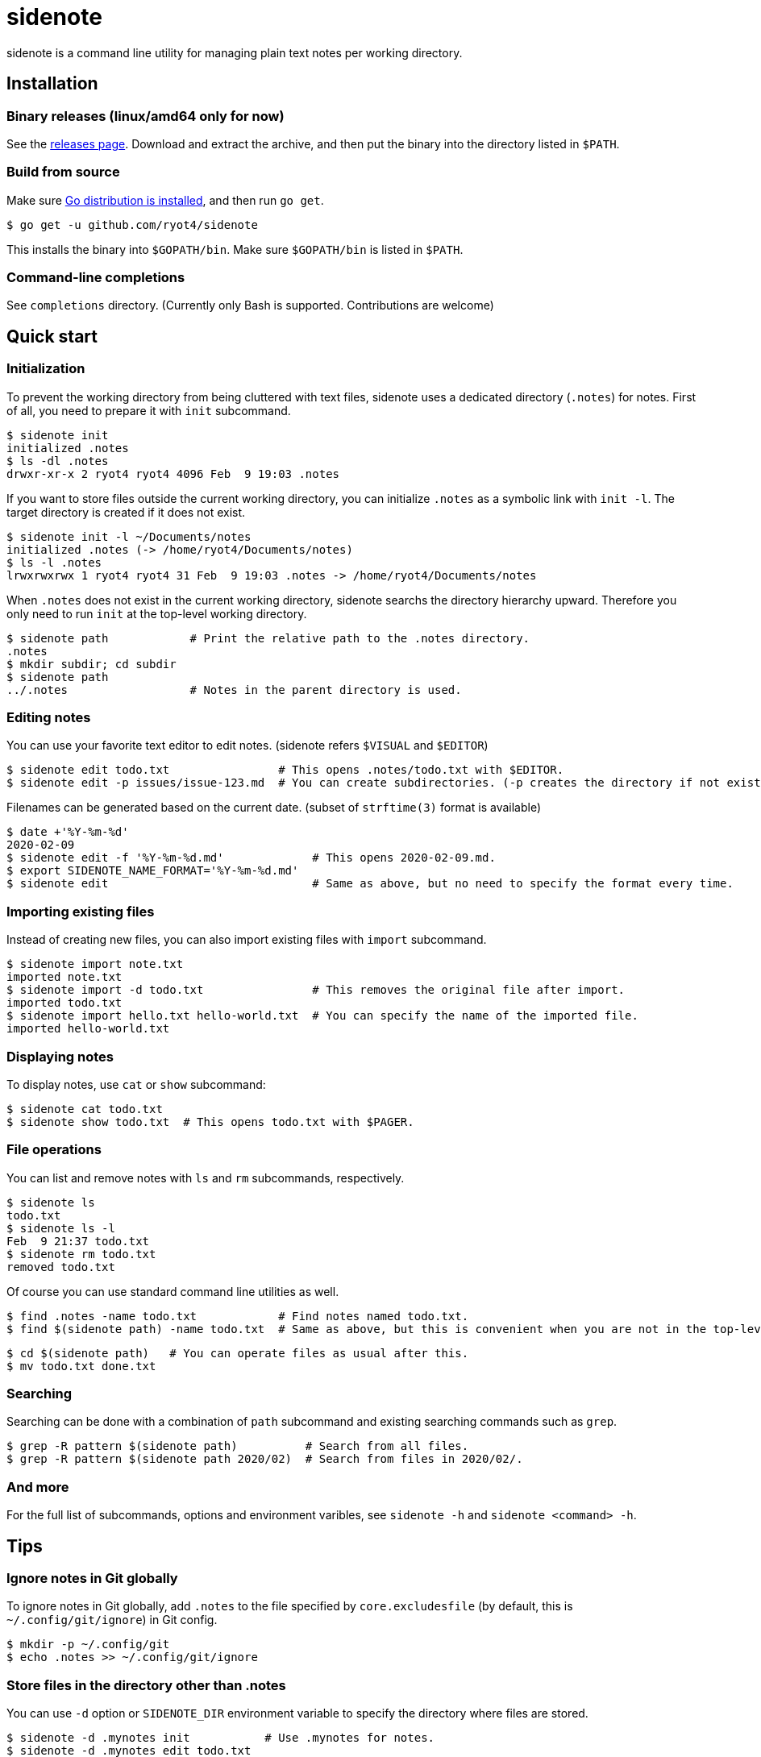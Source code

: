 = sidenote

sidenote is a command line utility for managing plain text notes per working directory.

== Installation

=== Binary releases (linux/amd64 only for now)

See the https://github.com/ryot4/sidenote/releases[releases page].
Download and extract the archive, and then put the binary into the directory listed in `$PATH`.

=== Build from source

Make sure https://golang.org/doc/install[Go distribution is installed], and then run `go get`.

----
$ go get -u github.com/ryot4/sidenote
----

This installs the binary into `$GOPATH/bin`. Make sure `$GOPATH/bin` is listed in `$PATH`.

=== Command-line completions

See `completions` directory. (Currently only Bash is supported. Contributions are welcome)

== Quick start

=== Initialization

To prevent the working directory from being cluttered with text files, sidenote uses a dedicated directory (`.notes`) for notes.
First of all, you need to prepare it with `init` subcommand.

----
$ sidenote init
initialized .notes
$ ls -dl .notes
drwxr-xr-x 2 ryot4 ryot4 4096 Feb  9 19:03 .notes
----

If you want to store files outside the current working directory, you can initialize `.notes` as a symbolic link with `init -l`.
The target directory is created if it does not exist.

----
$ sidenote init -l ~/Documents/notes
initialized .notes (-> /home/ryot4/Documents/notes)
$ ls -l .notes
lrwxrwxrwx 1 ryot4 ryot4 31 Feb  9 19:03 .notes -> /home/ryot4/Documents/notes
----

When `.notes` does not exist in the current working directory, sidenote searchs the directory hierarchy upward.
Therefore you only need to run `init` at the top-level working directory.

----
$ sidenote path            # Print the relative path to the .notes directory.
.notes
$ mkdir subdir; cd subdir
$ sidenote path
../.notes                  # Notes in the parent directory is used.
----

=== Editing notes

You can use your favorite text editor to edit notes. (sidenote refers `$VISUAL` and `$EDITOR`)

----
$ sidenote edit todo.txt                # This opens .notes/todo.txt with $EDITOR.
$ sidenote edit -p issues/issue-123.md  # You can create subdirectories. (-p creates the directory if not exists)
----

Filenames can be generated based on the current date. (subset of `strftime(3)` format is available)

----
$ date +'%Y-%m-%d'
2020-02-09
$ sidenote edit -f '%Y-%m-%d.md'             # This opens 2020-02-09.md.
$ export SIDENOTE_NAME_FORMAT='%Y-%m-%d.md'
$ sidenote edit                              # Same as above, but no need to specify the format every time.
----

=== Importing existing files

Instead of creating new files, you can also import existing files with `import` subcommand.

----
$ sidenote import note.txt
imported note.txt
$ sidenote import -d todo.txt                # This removes the original file after import.
imported todo.txt
$ sidenote import hello.txt hello-world.txt  # You can specify the name of the imported file.
imported hello-world.txt
----

=== Displaying notes

To display notes, use `cat` or `show` subcommand:

----
$ sidenote cat todo.txt
$ sidenote show todo.txt  # This opens todo.txt with $PAGER.
----

=== File operations

You can list and remove notes with `ls` and `rm` subcommands, respectively.

----
$ sidenote ls
todo.txt
$ sidenote ls -l
Feb  9 21:37 todo.txt
$ sidenote rm todo.txt
removed todo.txt
----

Of course you can use standard command line utilities as well.

----
$ find .notes -name todo.txt            # Find notes named todo.txt.
$ find $(sidenote path) -name todo.txt  # Same as above, but this is convenient when you are not in the top-level directory.
----

----
$ cd $(sidenote path)   # You can operate files as usual after this.
$ mv todo.txt done.txt
----

=== Searching

Searching can be done with a combination of `path` subcommand and existing searching commands such as `grep`.

----
$ grep -R pattern $(sidenote path)          # Search from all files.
$ grep -R pattern $(sidenote path 2020/02)  # Search from files in 2020/02/.
----

=== And more

For the full list of subcommands, options and environment varibles, see `sidenote -h` and `sidenote <command> -h`.

== Tips

=== Ignore notes in Git globally

To ignore notes in Git globally, add `.notes` to the file specified by `core.excludesfile` (by default, this is `~/.config/git/ignore`) in Git config.

----
$ mkdir -p ~/.config/git
$ echo .notes >> ~/.config/git/ignore
----

=== Store files in the directory other than .notes

You can use `-d` option or `SIDENOTE_DIR` environment variable to specify the directory where files are stored.

----
$ sidenote -d .mynotes init           # Use .mynotes for notes.
$ sidenote -d .mynotes edit todo.txt
$ export SIDENOTE_DIR=.mynotes
$ sidenote edit todo.txt              # Same as above.
----

You can also use absolute paths:

----
$ sidenote -d ~/Documents/notes ls  # List notes in ~/Documents/notes.
----

=== Dotfiles are ignored

You cannot use filenames beginning with a dot (`.`), and such files are ignored by `ls` subcommand.

----
$ sidenote edit .test
error: path .test contains dotfile
$ sidenote edit dir/.test
error: path dir/.test contains dotfile
----

----
$ git --git-dir=$(sidenote path)/.git init -q  # Initialize the Git repository to put notes under version control.
$ sidenote ls                                  # This does not list .notes/.git.
----

=== Share the same notes directory from multiple working directories

With `init -l`, you can refer the same directory from multiple working directories:

----
$ cd /path/to/project
$ sidenote init -l ~/Documents/notes/coding
$ sidenote edit useful-knowledge.adoc
----

----
$ cd /path/to/another-project
$ sidenote init -l ~/Documents/notes/coding  # Use the same directory.
$ sidenote ls
useful-knowledge.adoc
...
----
